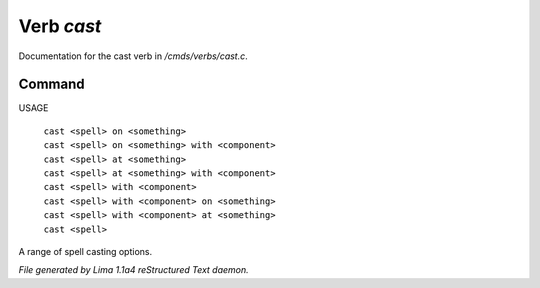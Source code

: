 Verb *cast*
************

Documentation for the cast verb in */cmds/verbs/cast.c*.

Command
=======

USAGE

 |  ``cast <spell> on <something>``
 |  ``cast <spell> on <something> with <component>``
 |  ``cast <spell> at <something>``
 |  ``cast <spell> at <something> with <component>``
 |  ``cast <spell> with <component>``
 |  ``cast <spell> with <component> on <something>``
 |  ``cast <spell> with <component> at <something>``
 |  ``cast <spell>``

A range of spell casting options.

.. TAGS: RST



*File generated by Lima 1.1a4 reStructured Text daemon.*
